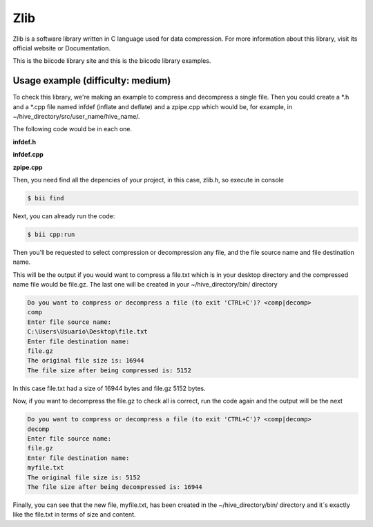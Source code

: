 Zlib
====

Zlib is a software library written in C language used for data compression. For more information about this library, visit its official website or Documentation.

This is the biicode library site and this is the biicode library examples.

Usage example (difficulty: medium)
----------------------------------

To check this library, we're making an example to compress and decompress a single file. Then you could create a \*.h and a \*.cpp file named infdef (inflate and deflate) and a zpipe.cpp which would be, for example, in ~/hive_directory/src/user_name/hive_name/.

The following code would be in each one.

**infdef.h**

.. code-block:: cpp
	:linenos:
	:emphasize-lines: 3,4,5,16

	#pragma once

	#include <stdio.h>
	#include <assert.h>
	#include "zlib/zlib/zlib.h"

	/*********** Methods declarations *************/

	/* Compress from file source to file dest until EOF on source.
	def() returns Z_OK on success, Z_MEM_ERROR if memory could not be
	allocated for processing, Z_STREAM_ERROR if an invalid compression
	level is supplied, Z_VERSION_ERROR if the version of zlib.h and the
	version of the library linked do not match, or Z_ERRNO if there is
	an error reading or writing the files. */

	int def(FILE *source, FILE *dest, int level);

	/* Decompress from file source to file dest until stream ends or EOF.
	inf() returns Z_OK on success, Z_MEM_ERROR if memory could not be
	allocated for processing, Z_DATA_ERROR if the deflate data is
	invalid or incomplete, Z_VERSION_ERROR if the version of zlib.h and
	the version of the library linked do not match, or Z_ERRNO if there
	is an error reading or writing the files. */

	int inf(FILE *source, FILE* dest);


	/* report a zlib or i/o error */

	void zerr(int ret);

**infdef.cpp**

.. code-block:: cpp
	:linenos:

	#include "infdef.h"
	 
	#define CHUNK 20000
	 
	int def(FILE *source, FILE *dest, int level)
	{
	   int ret, flush;
	   unsigned have;
	   z_stream strm;
	   unsigned char in[CHUNK];
	   unsigned char out[CHUNK];
	 
	  /* allocate deflate state */
	   strm.zalloc = Z_NULL;
	   strm.zfree = Z_NULL;
	   strm.opaque = Z_NULL;
	   ret = deflateInit(&strm, level);
	   if (ret != Z_OK)
	     return ret;
	 
	  /* compress until end of file */
	   do {
	     strm.avail_in = fread(in, 1, CHUNK, source);
	     if (ferror(source)) {
	       (void)deflateEnd(&strm);
	       return Z_ERRNO;
	     }
	     flush = feof(source) ? Z_FINISH : Z_NO_FLUSH;
	     strm.next_in = in;
	 
	   /* run deflate() on input until output buffer not full, finish
	     compression if all of source has been read in */
	     do {
	       strm.avail_out = CHUNK;
	       strm.next_out = out;
	       ret = deflate(&strm, flush); /* no bad return value */
	       assert(ret != Z_STREAM_ERROR); /* state not clobbered */
	       have = CHUNK - strm.avail_out;
	 
	       if (fwrite(out, 1, have, dest) != have || ferror(dest)) {
	         (void)deflateEnd(&strm);
	         return Z_ERRNO;
	        }
	      } while (strm.avail_out == 0);
	      assert(strm.avail_in == 0); /* all input will be used */
	 
	   /* done when last data in file processed */
	    } while (flush != Z_FINISH);
	    assert(ret == Z_STREAM_END); /* stream will be complete */
	 
	  /* clean up and return */
	   (void)deflateEnd(&strm);
	   return Z_OK;
	}
	 
	int inf(FILE *source, FILE* dest)
	{
	   int ret;
	   unsigned have;
	   z_stream strm;
	   unsigned char in[CHUNK];
	   unsigned char out[CHUNK];
	 
	  /* allocate inflate state */
	   strm.zalloc = Z_NULL;
	   strm.zfree = Z_NULL;
	   strm.opaque = Z_NULL;
	   strm.avail_in = 0;
	   strm.next_in = Z_NULL;
	   ret = inflateInit(&strm);
	   if (ret != Z_OK)
	     return ret;
	 
	  /* decompress until deflate stream ends or end of file */
	   do {
	     strm.avail_in = fread(in, 1, CHUNK, source);
	     if (ferror(source)) {
	       (void)inflateEnd(&strm);
	       return Z_ERRNO;
	     }
	     if (strm.avail_in == 0)
	       break;
	     strm.next_in = in;
	 
	    /* run inflate() on input until output buffer not full */
	     do {
	       strm.avail_out = CHUNK;
	       strm.next_out = out;
	       ret = inflate(&strm, Z_NO_FLUSH);
	       assert(ret != Z_STREAM_ERROR); /* state not clobbered */
	       switch (ret) {
	         case Z_NEED_DICT:
	         ret = Z_DATA_ERROR; /* and fall through */
	         case Z_DATA_ERROR:
	         case Z_MEM_ERROR:
	        (void)inflateEnd(&strm);
	         return ret;
	       }
	       have = CHUNK - strm.avail_out;
	       if (fwrite(out, 1, have, dest) != have || ferror(dest)) {
	         (void)inflateEnd(&strm);
	         return Z_ERRNO;
	       }
	      } while (strm.avail_out == 0);
	 
	     /* done when inflate() says it's done */
	     } while (ret != Z_STREAM_END);
	 
	  /* clean up and return */
	   (void)inflateEnd(&strm);
	   return ret == Z_STREAM_END ? Z_OK : Z_DATA_ERROR;
	}
	 
	  /* report a zlib or i/o error */
	 void zerr(int ret)
	 {
	    fputs("zpipe: ", stderr);
	    switch (ret) {
	      case Z_ERRNO:
	        if (ferror(stdin))
	          fputs("error reading stdin\n", stderr);
	        if (ferror(stdout))
	          fputs("error writing stdout\n", stderr);
	        break;
	      case Z_STREAM_ERROR:
	        fputs("invalid compression level\n", stderr);
	        break;
	      case Z_DATA_ERROR:
	        fputs("invalid or incomplete deflate data\n", stderr);
	        break;
	      case Z_MEM_ERROR:
	        fputs("out of memory\n", stderr);
	        break;
	      case Z_VERSION_ERROR:
	        fputs("zlib version mismatch!\n", stderr);
	    }
	 }

**zpipe.cpp**

.. code-block:: cpp
	:linenos:

	#include "infdef.h"
	#include <iostream>
	 
	using namespace std;
	 
	/* compress or decompress */
	int main(void)
	{
	   int ret;
	   string request="";
	 
	   while (true)
	   {
	      cout<<"Do you want to compress or decompress a file (to exit 'CTRL+C')? <comp|decomp>"<<endl;
	      cin>>request;
	      if (request=="comp" || request=="decomp")
	        break;
	   }
	 
	  string name_file_source = "";
	  string name_file_dest = "";
	  float size_src=0.0, size_dest=0.0;
	 
	  /*
	   Enter or path to file, for example:
	   C:/Users/User/file.txt
	   Or
	   If you save the file in the bin folder, where
	   you will have the *.exe file, you just need write
	   name and extension file:
	       file.txt
	  */
	 
	  cout<<"Enter file source name: "<<endl;
	  cin>>name_file_source;
	  cout<<"Enter file destination name: "<<endl;
	  cin>>name_file_dest;
	 
	  FILE *source=NULL;//original file
	  FILE* dest=NULL; //file to compress or decompress
	 
	 /* do compression if "comp" specified */
	   if (request == "comp") {
	      try
	      {
	         source = fopen(name_file_source.c_str(),"r");
	         if(!source)
	            throw 0;
	      }
	      catch (int n)
	      {
	         cout << "File does not exist, method return with " << n << endl;
	         return 0;
	      }
	  
	      dest = fopen(name_file_dest.c_str(),"wb");//wb because write to binary format
	      ret = def(source, dest ,Z_DEFAULT_COMPRESSION);
	      if (ret != Z_OK)
	         zerr(ret);
	      else
	      {
	        /* Calculate size file to see the difference */
	        size_src = ftell(source);
	        size_dest = ftell(dest);
	    
	        cout<<"The original file size is: "<<size_src<<endl;
	        cout<<"The file size after being compressed is: "<<size_dest<<endl;
	      }
	      return ret;
	   }
	    
	   /* do decompression if "decomp" specified */
	   else {
	      try
	      {
	         source = fopen(name_file_source.c_str(),"rb");//rb because read from binary format
	         if(!source)
	            throw 0;
	      }
	      catch (int n)
	      {
	         cout << "File does not exist, method return with " << n << endl;
	         return 0;
	      }
	  
	      dest = fopen(name_file_dest.c_str(),"w");
	      ret = def(source, dest);
	      if (ret != Z_OK)
	         zerr(ret);
	      else
	      {
	        /* Calculate size file to see the difference */
	        size_src = ftell(source);
	        size_dest = ftell(dest);
	    
	        cout<<"The original file size is: "<<size_src<<endl;
	        cout<<"The file size after being decompressed is: "<<size_dest<<endl;
	      }
	      return ret;
	    }
	  return 1;
	}

Then, you need find all the depencies of your project, in this case, zlib.h, so execute in console

.. code-block:: bash

	$ bii find

Next, you can already run the code:

.. code-block:: bash

	$ bii cpp:run

Then you'll be requested to select compression or decompression any file, and the file source name and file destination name.

This will be the output if you would want to compress a file.txt which is in your desktop directory and the compressed name file would be file.gz. The last one will be created in your ~/hive_directory/bin/ directory

.. code-block:: bash

	Do you want to compress or decompress a file (to exit 'CTRL+C')? <comp|decomp>
	comp
	Enter file source name:
	C:\Users\Usuario\Desktop\file.txt
	Enter file destination name:
	file.gz
	The original file size is: 16944
	The file size after being compressed is: 5152


In this case file.txt had a size of 16944 bytes and file.gz 5152 bytes.

Now, if you want to decompress the file.gz to check all is correct, run the code again and the output will be the next

.. code-block:: bash

	Do you want to compress or decompress a file (to exit 'CTRL+C')? <comp|decomp>
	decomp
	Enter file source name:
	file.gz
	Enter file destination name:
	myfile.txt
	The original file size is: 5152
	The file size after being decompressed is: 16944

Finally, you can see that the new file, myfile.txt, has been created in the ~/hive_directory/bin/ directory and it´s exactly like the file.txt in terms of size and content.


